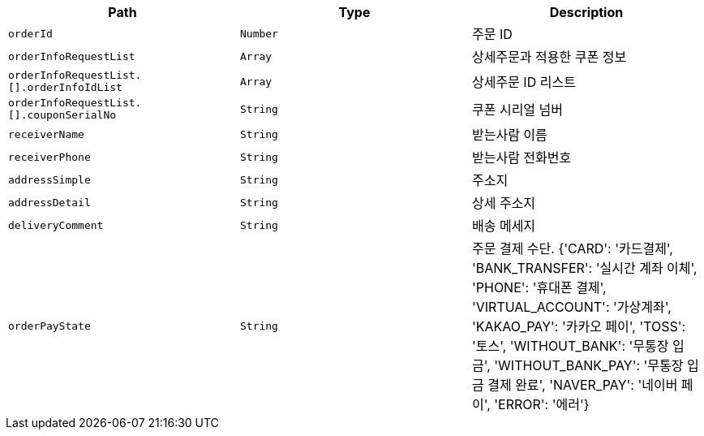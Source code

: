 |===
|Path|Type|Description

|`+orderId+`
|`+Number+`
|주문 ID

|`+orderInfoRequestList+`
|`+Array+`
|상세주문과 적용한 쿠폰 정보

|`+orderInfoRequestList.[].orderInfoIdList+`
|`+Array+`
|상세주문 ID 리스트

|`+orderInfoRequestList.[].couponSerialNo+`
|`+String+`
|쿠폰 시리얼 넘버

|`+receiverName+`
|`+String+`
|받는사람 이름

|`+receiverPhone+`
|`+String+`
|받는사람 전화번호

|`+addressSimple+`
|`+String+`
|주소지

|`+addressDetail+`
|`+String+`
|상세 주소지

|`+deliveryComment+`
|`+String+`
|배송 메세지

|`+orderPayState+`
|`+String+`
|주문 결제 수단. {'CARD': '카드결제', 'BANK_TRANSFER': '실시간 계좌 이체', 'PHONE': '휴대폰 결제', 'VIRTUAL_ACCOUNT': '가상계좌', 'KAKAO_PAY': '카카오 페이', 'TOSS': '토스', 'WITHOUT_BANK': '무통장 입금', 'WITHOUT_BANK_PAY': '무통장 입금 결제 완료', 'NAVER_PAY': '네이버 페이', 'ERROR': '에러'}

|===
